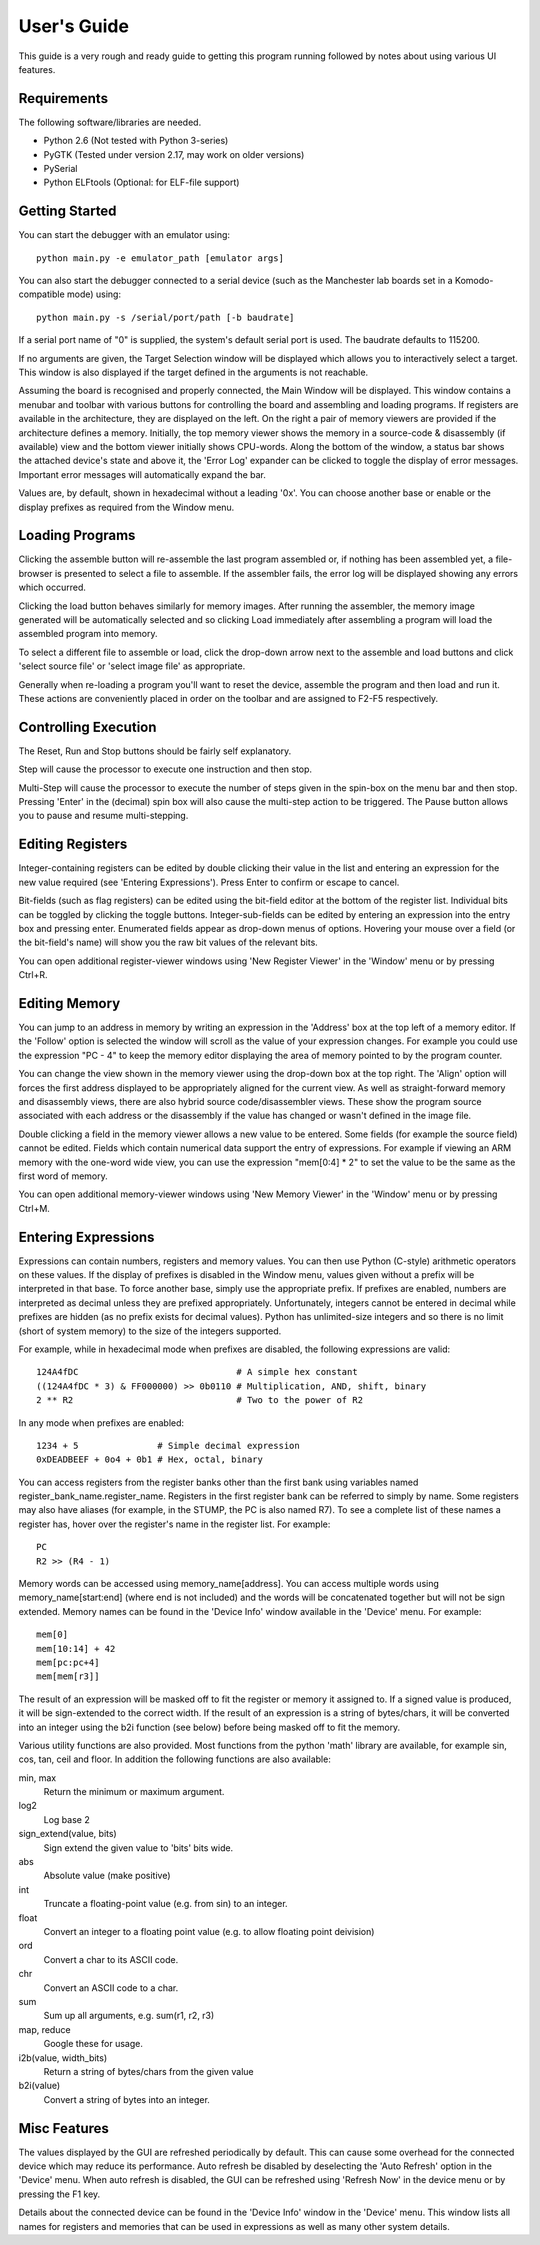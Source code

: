 .. Website meta-data:
.. TITLE:User's Guide
.. MENU_ITEM:Documentation

User's Guide
============

This guide is a very rough and ready guide to getting this program running
followed by notes about using various UI features.

Requirements
------------

The following software/libraries are needed.

* Python 2.6 (Not tested with Python 3-series)
* PyGTK (Tested under version 2.17, may work on older versions)
* PySerial
* Python ELFtools (Optional: for ELF-file support)

Getting Started
---------------

You can start the debugger with an emulator using::

	python main.py -e emulator_path [emulator args]

You can also start the debugger connected to a serial device (such as the
Manchester lab boards set in a Komodo-compatible mode) using::

	python main.py -s /serial/port/path [-b baudrate]

If a serial port name of "0" is supplied, the system's default serial port is
used. The baudrate defaults to 115200.

If no arguments are given, the Target Selection window will be displayed which
allows you to interactively select a target. This window is also displayed if
the target defined in the arguments is not reachable.

Assuming the board is recognised and properly connected, the Main Window will be
displayed. This window contains a menubar and toolbar with various buttons for
controlling the board and assembling and loading programs. If registers are
available in the architecture, they are displayed on the left. On the right a
pair of memory viewers are provided if the architecture defines a memory.
Initially, the top memory viewer shows the memory in a source-code & disassembly
(if available) view and the bottom viewer initially shows CPU-words. Along the
bottom of the window, a status bar shows the attached device's state and above
it, the 'Error Log' expander can be clicked to toggle the display of error
messages. Important error messages will automatically expand the bar.

Values are, by default, shown in hexadecimal without a leading '0x'. You can
choose another base or enable or the display prefixes as required from the
Window menu.

Loading Programs
----------------

Clicking the assemble button will re-assemble the last program assembled or, if
nothing has been assembled yet, a file-browser is presented to select a file to
assemble. If the assembler fails, the error log will be displayed showing any
errors which occurred.

Clicking the load button behaves similarly for memory images. After running the
assembler, the memory image generated will be automatically selected and so
clicking Load immediately after assembling a program will load the assembled
program into memory.

To select a different file to assemble or load, click the drop-down arrow next
to the assemble and load buttons and click 'select source file' or 'select image
file' as appropriate.

Generally when re-loading a program you'll want to reset the device, assemble
the program and then load and run it. These actions are conveniently placed in
order on the toolbar and are assigned to F2-F5 respectively.

Controlling Execution
---------------------

The Reset, Run and Stop buttons should be fairly self explanatory.

Step will cause the processor to execute one instruction and then stop.

Multi-Step will cause the processor to execute the number of steps given in the
spin-box on the menu bar and then stop. Pressing 'Enter' in the (decimal) spin
box will also cause the multi-step action to be triggered. The Pause button
allows you to pause and resume multi-stepping.

Editing Registers
-----------------

Integer-containing registers can be edited by double clicking their value in the
list and entering an expression for the new value required (see 'Entering
Expressions'). Press Enter to confirm or escape to cancel.

Bit-fields (such as flag registers) can be edited using the bit-field editor at
the bottom of the register list. Individual bits can be toggled by clicking the
toggle buttons. Integer-sub-fields can be edited by entering an expression into
the entry box and pressing enter. Enumerated fields appear as drop-down menus of
options.  Hovering your mouse over a field (or the bit-field's name) will show
you the raw bit values of the relevant bits.

You can open additional register-viewer windows using 'New Register Viewer' in the
'Window' menu or by pressing Ctrl+R.

Editing Memory
--------------

You can jump to an address in memory by writing an expression in the 'Address'
box at the top left of a memory editor. If the 'Follow' option is selected the
window will scroll as the value of your expression changes. For example you
could use the expression "PC - 4" to keep the memory editor displaying the area
of memory pointed to by the program counter.

You can change the view shown in the memory viewer using the drop-down box at
the top right. The 'Align' option will forces the first address displayed to be
appropriately aligned for the current view. As well as straight-forward memory
and disassembly views, there are also hybrid source code/disassembler views.
These show the program source associated with each address or the disassembly if
the value has changed or wasn't defined in the image file.

Double clicking a field in the memory viewer allows a new value to be entered.
Some fields (for example the source field) cannot be edited. Fields which
contain numerical data support the entry of expressions. For example if viewing
an ARM memory with the one-word wide view, you can use the expression "mem[0:4]
* 2" to set the value to be the same as the first word of memory.

You can open additional memory-viewer windows using 'New Memory Viewer' in the
'Window' menu or by pressing Ctrl+M.

Entering Expressions
--------------------

Expressions can contain numbers, registers and memory values. You can then use
Python (C-style) arithmetic operators on these values. If the display of
prefixes is disabled in the Window menu, values given without a prefix will be
interpreted in that base. To force another base, simply use the appropriate
prefix. If prefixes are enabled, numbers are interpreted as decimal unless they
are prefixed appropriately. Unfortunately, integers cannot be entered in decimal
while prefixes are hidden (as no prefix exists for decimal values). Python has
unlimited-size integers and so there is no limit (short of system memory) to the
size of the integers supported.

For example, while in hexadecimal mode when prefixes are disabled, the following
expressions are valid::

	124A4fDC                              # A simple hex constant
	((124A4fDC * 3) & FF000000) >> 0b0110 # Multiplication, AND, shift, binary
	2 ** R2                               # Two to the power of R2

In any mode when prefixes are enabled::
	
	1234 + 5               # Simple decimal expression
	0xDEADBEEF + 0o4 + 0b1 # Hex, octal, binary

You can access registers from the register banks other than the first bank using
variables named register_bank_name.register_name. Registers in the first
register bank can be referred to simply by name. Some registers may also have
aliases (for example, in the STUMP, the PC is also named R7). To see a complete
list of these names a register has, hover over the register's name in the
register list. For example::

	PC
	R2 >> (R4 - 1)

Memory words can be accessed using memory_name[address]. You can access multiple
words using memory_name[start:end] (where end is not included) and the words
will be concatenated together but will not be sign extended. Memory names can be
found in the 'Device Info' window available in the 'Device' menu. For example::

	mem[0]
	mem[10:14] + 42
	mem[pc:pc+4]
	mem[mem[r3]]

The result of an expression will be masked off to fit the register or memory it
assigned to. If a signed value is produced, it will be sign-extended to the
correct width. If the result of an expression is a string of bytes/chars, it
will be converted into an integer using the b2i function (see below) before
being masked off to fit the memory.

Various utility functions are also provided. Most functions from the python 'math'
library are available, for example sin, cos, tan, ceil and floor. In addition
the following functions are also available:

min, max
	Return the minimum or maximum argument.
log2
	Log base 2
sign_extend(value, bits)
	Sign extend the given value to 'bits' bits wide.
abs
	Absolute value (make positive)
int
	Truncate a floating-point value (e.g. from sin) to an integer.
float
	Convert an integer to a floating point value (e.g. to allow floating point
	deivision)
ord
	Convert a char to its ASCII code.
chr
	Convert an ASCII code to a char.
sum
	Sum up all arguments, e.g. sum(r1, r2, r3)
map, reduce
	Google these for usage.
i2b(value, width_bits)
	Return a string of bytes/chars from the given value
b2i(value)
	Convert a string of bytes into an integer.

Misc Features
-------------

The values displayed by the GUI are refreshed periodically by default. This can
cause some overhead for the connected device which may reduce its performance.
Auto refresh be disabled by deselecting the 'Auto Refresh' option in the
'Device' menu. When auto refresh is disabled, the GUI can be refreshed using
'Refresh Now' in the device menu or by pressing the F1 key.

Details about the connected device can be found in the 'Device Info'
window in the 'Device' menu. This window lists all names for registers and
memories that can be used in expressions as well as many other system details.
